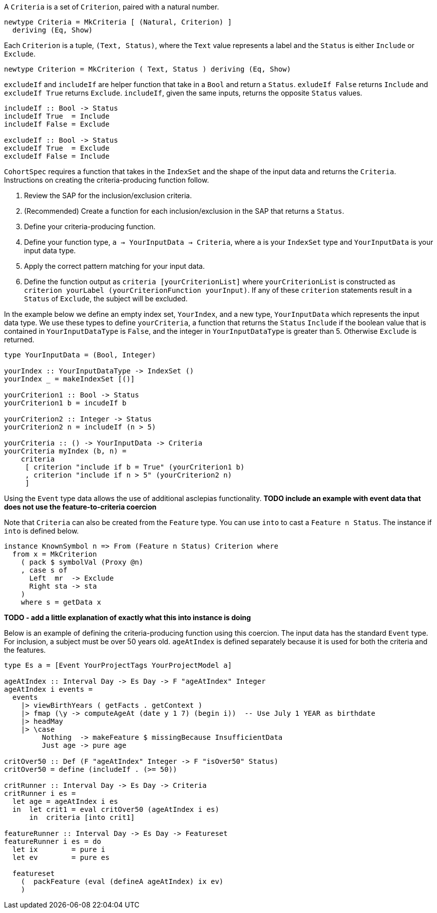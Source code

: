 :description: The procedure for creating criteria

A `Criteria` is a set of `Criterion`,
paired with a natural number.

[source,haskell]
----
newtype Criteria = MkCriteria [ (Natural, Criterion) ]
  deriving (Eq, Show)
----

Each `Criterion` is a tuple,
`(Text, Status)`,
where the `Text` value represents a label
and the `Status` is either `Include` or `Exclude`.

[source,haskell]
----
newtype Criterion = MkCriterion ( Text, Status ) deriving (Eq, Show)
----

`excludeIf` and `includeIf` are helper function
that take in a `Bool` and return a `Status`.
`exludeIf False` returns `Include` and
`excludeIf True` returns `Exclude`. 
`includeIf`, given the same inputs,
returns the opposite `Status` values.

[source,haskell]
----
includeIf :: Bool -> Status
includeIf True  = Include
includeIf False = Exclude

excludeIf :: Bool -> Status
excludeIf True  = Exclude
excludeIf False = Include
----

`CohortSpec` requires a function that
takes in the `IndexSet` and 
the shape of the input data and
returns the `Criteria`. 
Instructions on creating the criteria-producing function follow.

. Review the SAP for the inclusion/exclusion criteria.
. (Recommended) Create a function for each inclusion/exclusion in the SAP that returns a `Status`.
. Define your criteria-producing function.
    . Define your function type,
    `a -> YourInputData -> Criteria`, where `a` is your `IndexSet` type and `YourInputData` is your input data type.
    . Apply the correct pattern matching for your input data.
    . Define the function output as `criteria [yourCriterionList]`
    where `yourCriterionList` is constructed as 
    `criterion yourLabel (yourCriterionFunction yourInput)`.
    If any of these `criterion` statements result in a `Status` of `Exclude`, 
    the subject will be excluded.

In the example below we define an empty index set, `YourIndex`,
and a new type, `YourInputData` which represents the input data type.
We use these types to define `yourCriteria`,
a function that returns the `Status` `Include` if the boolean value that
is contained in `YourInputDataType` is `False`,
and the integer in `YourInputDataType` is greater than 5.
Otherwise `Exclude` is returned.

[source,haskell]
----
type YourInputData = (Bool, Integer)

yourIndex :: YourInputDataType -> IndexSet ()
yourIndex _ = makeIndexSet [()]

yourCriterion1 :: Bool -> Status
yourCriterion1 b = incudeIf b

yourCriterion2 :: Integer -> Status
yourCriterion2 n = includeIf (n > 5)

yourCriteria :: () -> YourInputData -> Criteria 
yourCriteria myIndex (b, n) = 
    criteria 
     [ criterion "include if b = True" (yourCriterion1 b)
     , criterion "include if n > 5" (yourCriterion2 n)
     ]
----

Using the `Event` type data allows the use of additional asclepias functionality.
*TODO include an example with event data that does not use the feature-to-criteria coercion*

Note that `Criteria` can also be created from the `Feature` type.
You can use `into` to cast a `Feature n Status`.
The instance if `into` is defined below.

[source,haskell]
----
instance KnownSymbol n => From (Feature n Status) Criterion where
  from x = MkCriterion
    ( pack $ symbolVal (Proxy @n)
    , case s of
      Left  mr  -> Exclude
      Right sta -> sta
    )
    where s = getData x
----

*TODO - add a little explanation of exactly what this into instance is doing*

Below is an example of defining the criteria-producing function using this coercion.
The input data has the standard `Event` type.
For inclusion, a subject must be over 50 years old.
`ageAtIndex` is defined separately because it is used for both the criteria
and the features.

[source,haskell]
----
type Es a = [Event YourProjectTags YourProjectModel a]

ageAtIndex :: Interval Day -> Es Day -> F "ageAtIndex" Integer
ageAtIndex i events =
  events
    |> viewBirthYears ( getFacts . getContext )
    |> fmap (\y -> computeAgeAt (date y 1 7) (begin i))  -- Use July 1 YEAR as birthdate
    |> headMay
    |> \case
         Nothing  -> makeFeature $ missingBecause InsufficientData
         Just age -> pure age

critOver50 :: Def (F "ageAtIndex" Integer -> F "isOver50" Status)
critOver50 = define (includeIf . (>= 50))

critRunner :: Interval Day -> Es Day -> Criteria
critRunner i es =
  let age = ageAtIndex i es
  in  let crit1 = eval critOver50 (ageAtIndex i es)
      in  criteria [into crit1]

featureRunner :: Interval Day -> Es Day -> Featureset
featureRunner i es = do
  let ix        = pure i
  let ev        = pure es

  featureset
    (  packFeature (eval (defineA ageAtIndex) ix ev)
    )
----
